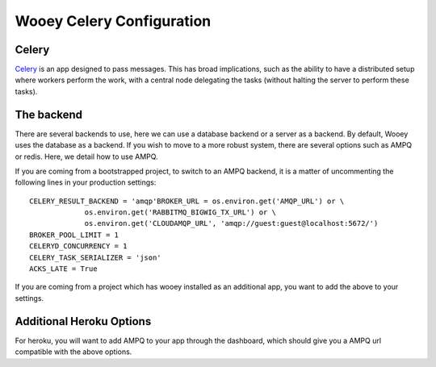 .. _celery_guide:

Wooey Celery Configuration
==========================

Celery
------

`Celery
<https://celery.readthedocs.org/en/stable/>`_ is an app designed to pass messages. This has broad implications, such as the ability to have a distributed setup where
workers perform the work, with a central node delegating the tasks (without halting the server to perform these tasks).

The backend
-----------

There are several backends to use, here we can use a database backend or a server as a backend. By default, Wooey uses the database as a backend. If you wish to move to a more robust system,
there are several options such as AMPQ or redis. Here, we detail how to use AMPQ.

If you are coming from a bootstrapped project, to switch to an AMPQ backend, it is a matter of uncommenting the following lines in your production settings:

::

    CELERY_RESULT_BACKEND = 'amqp'BROKER_URL = os.environ.get('AMQP_URL') or \
                 os.environ.get('RABBITMQ_BIGWIG_TX_URL') or \
                 os.environ.get('CLOUDAMQP_URL', 'amqp://guest:guest@localhost:5672/')
    BROKER_POOL_LIMIT = 1
    CELERYD_CONCURRENCY = 1
    CELERY_TASK_SERIALIZER = 'json'
    ACKS_LATE = True

If you are coming from a project which has wooey installed as an additional app, you want to add the above to your settings.

Additional Heroku Options
-------------------------

For heroku, you will want to add AMPQ to your app through the dashboard, which should give you a AMPQ url compatible with the above options.
